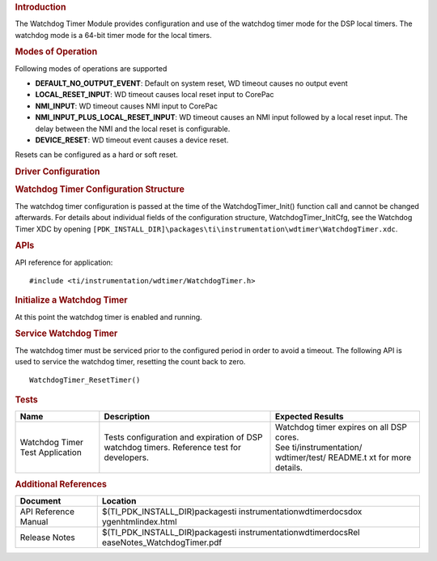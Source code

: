.. http://processors.wiki.ti.com/index.php/Processor_SDK_RTOS_WDT 

.. rubric:: Introduction
   :name: introduction

The Watchdog Timer Module provides configuration and use of the watchdog
timer mode for the DSP local timers. The watchdog mode is a 64-bit timer
mode for the local timers.

.. rubric:: Modes of Operation
   :name: modes-of-operation

Following modes of operations are supported

-  **DEFAULT_NO_OUTPUT_EVENT**: Default on system reset, WD timeout
   causes no output event
-  **LOCAL_RESET_INPUT**: WD timeout causes local reset input to CorePac
-  **NMI_INPUT**: WD timeout causes NMI input to CorePac
-  **NMI_INPUT_PLUS_LOCAL_RESET_INPUT**: WD timeout causes an NMI input
   followed by a local reset input. The delay between the NMI and the
   local reset is configurable.
-  **DEVICE_RESET**: WD timeout event causes a device reset.

Resets can be configured as a hard or soft reset.

.. rubric:: Driver Configuration
   :name: driver-configuration

.. rubric:: **Watchdog Timer Configuration Structure**
   :name: watchdog-timer-configuration-structure

The watchdog timer configuration is passed at the time of the
WatchdogTimer_Init() function call and cannot be changed afterwards. For
details about individual fields of the configuration structure,
WatchdogTimer_InitCfg, see the Watchdog Timer XDC by opening
``[PDK_INSTALL_DIR]\packages\ti\instrumentation\wdtimer\WatchdogTimer.xdc``.

.. rubric:: **APIs**
   :name: apis

API reference for application:

::

    #include <ti/instrumentation/wdtimer/WatchdogTimer.h>

.. rubric:: Initialize a Watchdog Timer
   :name: initialize-a-watchdog-timer

.. raw:: html

   <div class="mw-geshi mw-code mw-content-ltr" dir="ltr">

.. raw:: html

   <div class="c source-c">

     ...
     memset((void *)&wdCfg, 0, sizeof(WatchdogTimer_InitCfg));
     
     wdCfg.wdPeriodLo = ...;
     wdCfg.wdPeriodHi = ...;
     ...
     /* Initialize and start the timer */
     WatchdogTimer_Init(&wdCfg);

.. raw:: html

   </div>

At this point the watchdog timer is enabled and running.

.. rubric:: Service Watchdog Timer
   :name: service-watchdog-timer

The watchdog timer must be serviced prior to the configured period in
order to avoid a timeout. The following API is used to service the
watchdog timer, resetting the count back to zero.

::

    WatchdogTimer_ResetTimer()

.. rubric:: Tests
   :name: tests

+-----------------------+-----------------------+-----------------------+
| Name                  | Description           | Expected Results      |
+=======================+=======================+=======================+
| Watchdog Timer Test   | | Tests configuration | | Watchdog timer      |
| Application           |   and expiration of   |   expires on all DSP  |
|                       |   DSP watchdog        |   cores.              |
|                       |   timers. Reference   |                       |
|                       |   test for            | | See                 |
|                       |   developers.         |   ti/instrumentation/ |
|                       |                       |   wdtimer/test/       |
|                       |                       |   README.t xt         |
|                       |                       |   for more details.   |
+-----------------------+-----------------------+-----------------------+

.. rubric:: Additional References
   :name: additional-references

+-----------------------------------+-----------------------------------+
| **Document**                      | **Location**                      |
+-----------------------------------+-----------------------------------+
| API Reference Manual              | $(TI_PDK_INSTALL_DIR)\packages\ti |
|                                   | \instrumentation\wdtimer\docs\dox |
|                                   | ygen\html\index.html              |
+-----------------------------------+-----------------------------------+
| Release Notes                     | $(TI_PDK_INSTALL_DIR)\packages\ti |
|                                   | \instrumentation\wdtimer\docs\Rel |
|                                   | easeNotes_WatchdogTimer.pdf       |
+-----------------------------------+-----------------------------------+

.. raw:: html


